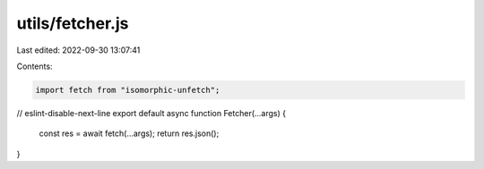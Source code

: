 utils/fetcher.js
================

Last edited: 2022-09-30 13:07:41

Contents:

.. code-block:: js

    import fetch from "isomorphic-unfetch";

// eslint-disable-next-line
export default async function Fetcher(...args) {
  const res = await fetch(...args);
  return res.json();
}


